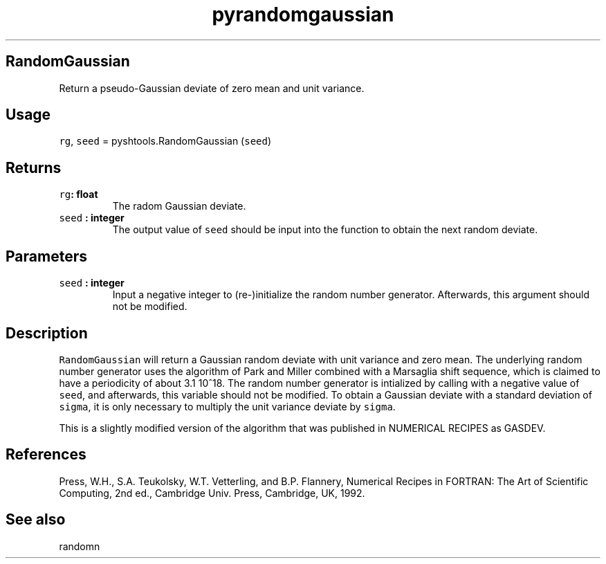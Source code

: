 .\" Automatically generated by Pandoc 1.17.2
.\"
.TH "pyrandomgaussian" "1" "2016\-08\-11" "Python" "SHTOOLS 3.3.1"
.hy
.SH RandomGaussian
.PP
Return a pseudo\-Gaussian deviate of zero mean and unit variance.
.SH Usage
.PP
\f[C]rg\f[], \f[C]seed\f[] = pyshtools.RandomGaussian (\f[C]seed\f[])
.SH Returns
.TP
.B \f[C]rg\f[]: float
The radom Gaussian deviate.
.RS
.RE
.TP
.B \f[C]seed\f[] : integer
The output value of \f[C]seed\f[] should be input into the function to
obtain the next random deviate.
.RS
.RE
.SH Parameters
.TP
.B \f[C]seed\f[] : integer
Input a negative integer to (re\-)initialize the random number
generator.
Afterwards, this argument should not be modified.
.RS
.RE
.SH Description
.PP
\f[C]RandomGaussian\f[] will return a Gaussian random deviate with unit
variance and zero mean.
The underlying random number generator uses the algorithm of Park and
Miller combined with a Marsaglia shift sequence, which is claimed to
have a periodicity of about 3.1 10^18.
The random number generator is intialized by calling with a negative
value of \f[C]seed\f[], and afterwards, this variable should not be
modified.
To obtain a Gaussian deviate with a standard deviation of
\f[C]sigma\f[], it is only necessary to multiply the unit variance
deviate by \f[C]sigma\f[].
.PP
This is a slightly modified version of the algorithm that was published
in NUMERICAL RECIPES as GASDEV.
.SH References
.PP
Press, W.H., S.A.
Teukolsky, W.T.
Vetterling, and B.P.
Flannery, Numerical Recipes in FORTRAN: The Art of Scientific Computing,
2nd ed., Cambridge Univ.
Press, Cambridge, UK, 1992.
.SH See also
.PP
randomn
